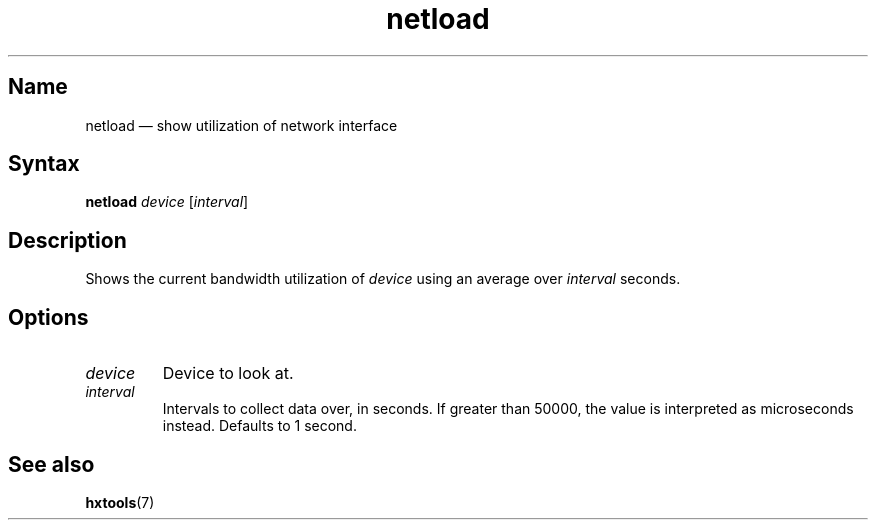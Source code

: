 .TH netload 8 "2008-02-06" "hxtools" "hxtools"
.SH Name
.PP
netload \(em show utilization of network interface
.SH Syntax
.PP
\fBnetload\fP \fIdevice\fP [\fIinterval\fP]
.SH Description
.PP
Shows the current bandwidth utilization of \fIdevice\fP using an average over
\fIinterval\fP seconds.
.SH Options
.TP
\fIdevice\fP
Device to look at.
.TP
\fIinterval\fP
Intervals to collect data over, in seconds. If greater than 50000, the value
is interpreted as microseconds instead. Defaults to 1 second.
.SH See also
.PP
\fBhxtools\fP(7)
